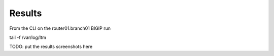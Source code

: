 Results
###########################

From the CLI on the router01.branch01 BIGIP run

tail -f /var/log/ltm

TODO: put the results screenshots here
